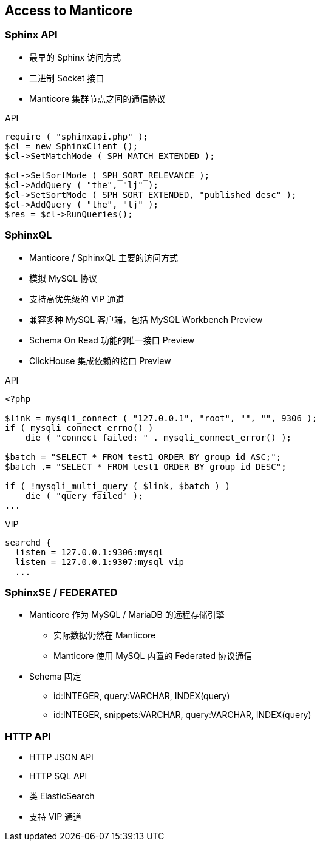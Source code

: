 [.lightbg, background-video="videos/flowers.mp4",background-video-loop="true", background-opacity="0.7"]
== Access to Manticore

=== Sphinx API 

[.col2.x-small]
--
* 最早的 Sphinx 访问方式
* 二进制 Socket 接口  
* Manticore 集群节点之间的通信协议
--

[.source.col2,php]
.API
----
require ( "sphinxapi.php" );
$cl = new SphinxClient ();
$cl->SetMatchMode ( SPH_MATCH_EXTENDED );

$cl->SetSortMode ( SPH_SORT_RELEVANCE );
$cl->AddQuery ( "the", "lj" );
$cl->SetSortMode ( SPH_SORT_EXTENDED, "published desc" );
$cl->AddQuery ( "the", "lj" );
$res = $cl->RunQueries();
----

=== SphinxQL

[.col2.x-small]
--
* Manticore / SphinxQL 主要的访问方式
* 模拟 MySQL 协议
* 支持高优先级的 VIP 通道
* 兼容多种 MySQL 客户端，包括 MySQL Workbench [preview]#Preview#
* Schema On Read 功能的唯一接口 [preview]#Preview#
* ClickHouse 集成依赖的接口 [preview]#Preview#
--

[.col2.x-small]
--
.API
----
<?php

$link = mysqli_connect ( "127.0.0.1", "root", "", "", 9306 );
if ( mysqli_connect_errno() )
    die ( "connect failed: " . mysqli_connect_error() );

$batch = "SELECT * FROM test1 ORDER BY group_id ASC;";
$batch .= "SELECT * FROM test1 ORDER BY group_id DESC";

if ( !mysqli_multi_query ( $link, $batch ) )
    die ( "query failed" );
...
----
.VIP
----
searchd {
  listen = 127.0.0.1:9306:mysql
  listen = 127.0.0.1:9307:mysql_vip
  ...
----
--

=== SphinxSE / FEDERATED

* Manticore 作为 MySQL / MariaDB 的远程存储引擎
** 实际数据仍然在 Manticore
** Manticore 使用 MySQL 内置的 Federated 协议通信
* Schema 固定
** id:INTEGER, query:VARCHAR, INDEX(query)
** id:INTEGER, snippets:VARCHAR, query:VARCHAR, INDEX(query)

=== HTTP API
* HTTP JSON API
* HTTP SQL API
* 类 ElasticSearch
* 支持 VIP 通道
